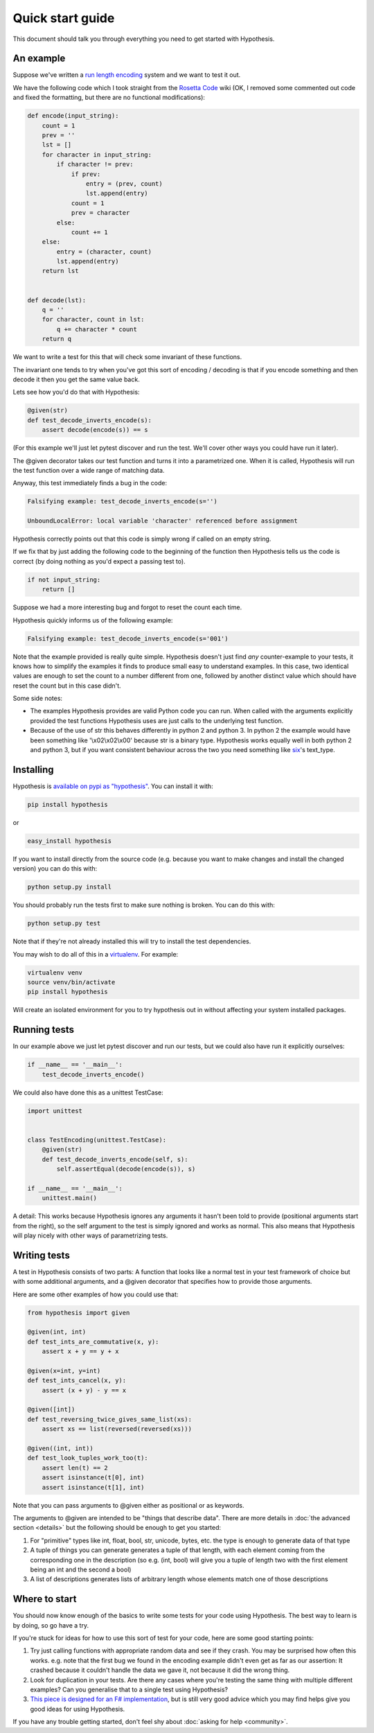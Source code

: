 =================
Quick start guide
=================

This document should talk you through everything you need to get started with
Hypothesis.

----------
An example
----------

Suppose we've written a `run length encoding
<http://en.wikipedia.org/wiki/Run-length_encoding>`_ system and we want to test
it out.

We have the following code which I took straight from the
`Rosetta Code <http://rosettacode.org/wiki/Run-length_encoding>`_ wiki (OK, I
removed some commented out code and fixed the formatting, but there are no
functional modifications):


.. code:: python

  def encode(input_string):
      count = 1
      prev = ''
      lst = []
      for character in input_string:
          if character != prev:
              if prev:
                  entry = (prev, count)
                  lst.append(entry)
              count = 1
              prev = character
          else:
              count += 1
      else:
          entry = (character, count)
          lst.append(entry)
      return lst


  def decode(lst):
      q = ''
      for character, count in lst:
          q += character * count
      return q


We want to write a test for this that will check some invariant of these
functions.

The invariant one tends to try when you've got this sort of encoding /
decoding is that if you encode something and then decode it then you get the same
value back.

Lets see how you'd do that with Hypothesis:


.. code:: python

  @given(str)
  def test_decode_inverts_encode(s):
      assert decode(encode(s)) == s

(For this example we'll just let pytest discover and run the test. We'll cover other
ways you could have run it later).

The @given decorator takes our test function and turns it into a parametrized one.
When it is called, Hypothesis will run the test function over a wide range of matching
data.

Anyway, this test immediately finds a bug in the code:

.. code::

  Falsifying example: test_decode_inverts_encode(s='')

  UnboundLocalError: local variable 'character' referenced before assignment

Hypothesis correctly points out that this code is simply wrong if called on
an empty string.

If we fix that by just adding the following code to the beginning of the function
then Hypothesis tells us the code is correct (by doing nothing as you'd expect
a passing test to).

.. code:: python

  
    if not input_string:
        return []


Suppose we had a more interesting bug and forgot to reset the count each time.

Hypothesis quickly informs us of the following example:

.. code::

  Falsifying example: test_decode_inverts_encode(s='001')

Note that the example provided is really quite simple. Hypothesis doesn't just
find *any* counter-example to your tests, it knows how to simplify the examples
it finds to produce small easy to understand examples. In this case, two identical
values are enough to set the count to a number different from one, followed by another
distinct value which should have reset the count but in this case didn't.

Some side notes:
  
* The examples Hypothesis provides are valid Python code you can run. When called with the arguments explicitly provided the test functions Hypothesis uses are just calls to the underlying test function.
* Because of the use of str this behaves differently in python 2 and python 3. In python 2 the example would have been something like '\\x02\\x02\\x00' because str is a binary type. Hypothesis works equally well in both python 2 and python 3, but if you want consistent behaviour across the two you need something like `six <https://pypi.python.org/pypi/six>`_'s text_type. 

----------
Installing
----------

Hypothesis is `available on pypi as "hypothesis"
<https://pypi.python.org/pypi/hypothesis>`_. You can install it with:

.. code:: bash

  pip install hypothesis

or 

.. code:: bash 

  easy_install hypothesis

If you want to install directly from the source code (e.g. because you want to
make changes and install the changed version) you can do this with:

.. code:: bash

  python setup.py install

You should probably run the tests first to make sure nothing is broken. You can
do this with:

.. code:: bash

  python setup.py test 

Note that if they're not already installed this will try to install the test
dependencies.

You may wish to do all of this in a `virtualenv <https://virtualenv.pypa.io/en/latest/>`_. For example:

.. code:: bash

  virtualenv venv
  source venv/bin/activate
  pip install hypothesis

Will create an isolated environment for you to try hypothesis out in without
affecting your system installed packages.

-------------
Running tests
-------------

In our example above we just let pytest discover and run our tests, but we could
also have run it explicitly ourselves:

.. code:: python

  if __name__ == '__main__':
      test_decode_inverts_encode()

We could also have done this as a unittest TestCase:


.. code:: python

  import unittest


  class TestEncoding(unittest.TestCase):
      @given(str)
      def test_decode_inverts_encode(self, s):
          self.assertEqual(decode(encode(s)), s)

  if __name__ == '__main__':
      unittest.main()

A detail: This works because Hypothesis ignores any arguments it hasn't been told
to provide (positional arguments start from the right), so the self argument to the
test is simply ignored and works as normal. This also means that Hypothesis will play
nicely with other ways of parametrizing tests.

-------------
Writing tests
-------------

A test in Hypothesis consists of two parts: A function that looks like a normal
test in your test framework of choice but with some additional arguments, and
a @given decorator that specifies how to provide those arguments.

Here are some other examples of how you could use that:


.. code:: python

    from hypothesis import given

    @given(int, int)
    def test_ints_are_commutative(x, y):
        assert x + y == y + x

    @given(x=int, y=int)
    def test_ints_cancel(x, y):
        assert (x + y) - y == x

    @given([int])
    def test_reversing_twice_gives_same_list(xs):
        assert xs == list(reversed(reversed(xs)))

    @given((int, int))
    def test_look_tuples_work_too(t):
        assert len(t) == 2
        assert isinstance(t[0], int)
        assert isinstance(t[1], int)

Note that you can pass arguments to @given either as positional or as keywords.

The arguments to @given are intended to be "things that describe data". There are more
details in :doc:`the advanced section <details>` but the following should be enough to get
you started:

1. For "primitive" types like int, float, bool, str, unicode, bytes, etc. the type is enough to generate data of that type
2. A tuple of things you can generate generates a tuple of that length, with each element coming from the corresponding one in the description (so e.g. (int, bool) will give you a tuple of length two with the first element being an int and the second a bool)
3. A list of descriptions generates lists of arbitrary length whose elements match one of those descriptions

--------------
Where to start
--------------

You should now know enough of the basics to write some tests for your code using Hypothesis.
The best way to learn is by doing, so go have a try.

If you're stuck for ideas for how to use this sort of test for your code, here are some good
starting points:

1. Try just calling functions with appropriate random data and see if they crash. You may be surprised how often this works. e.g. note that the first bug we found in the encoding example didn't even get as far as our assertion: It crashed because it couldn't handle the data we gave it, not because it did the wrong thing.
2. Look for duplication in your tests. Are there any cases where you're testing the same thing with multiple different examples? Can you generalise that to a single test using Hypothesis?
3. `This piece is designed for an F# implementation <http://fsharpforfunandprofit.com/posts/property-based-testing-2/>`_, but is still very good advice which you may find helps give you good ideas for using Hypothesis.

If you have any trouble getting started, don't feel shy about :doc:`asking for help <community>`.
